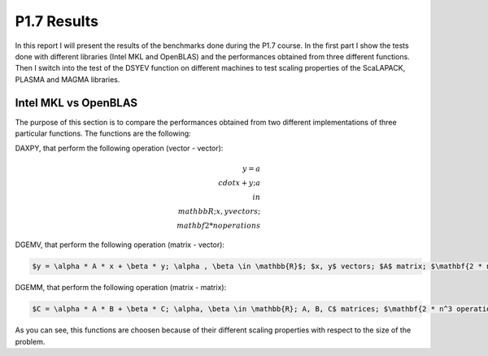 P1.7 Results
============================

In this report I will present the results of the benchmarks done during the P1.7 course.
In the first part I show the tests done with different libraries (Intel MKL and OpenBLAS) and the performances obtained from three different functions.
Then I switch into the test of the DSYEV function on different machines to test scaling properties of the ScaLAPACK, PLASMA and MAGMA libraries.

Intel MKL vs OpenBLAS
#######################

The purpose of this section is to compare the performances obtained from two different implementations of three particular functions. The functions are the following:

DAXPY, that perform the following operation (vector - vector):

.. math::

   y = a \\cdot x + y; a \\in \\mathbb{R}; x, y vectors; \\mathbf{2 * n operations}

DGEMV, that perform the following operation (matrix - vector):

.. code::

   $y = \alpha * A * x + \beta * y; \alpha , \beta \in \mathbb{R}$; $x, y$ vectors; $A$ matrix; $\mathbf{2 * n^2 operations}$


DGEMM, that perform the following operation (matrix - matrix):

.. code::

   $C = \alpha * A * B + \beta * C; \alpha, \beta \in \mathbb{R}; A, B, C$ matrices; $\mathbf{2 * n^3 operations}$

As you can see, this functions are choosen because of their different scaling properties with respect to the size of the problem.



